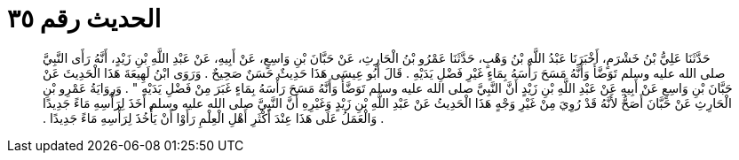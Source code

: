 
= الحديث رقم ٣٥

[quote.hadith]
حَدَّثَنَا عَلِيُّ بْنُ خَشْرَمٍ، أَخْبَرَنَا عَبْدُ اللَّهِ بْنُ وَهْبٍ، حَدَّثَنَا عَمْرُو بْنُ الْحَارِثِ، عَنْ حَبَّانَ بْنِ وَاسِعٍ، عَنْ أَبِيهِ، عَنْ عَبْدِ اللَّهِ بْنِ زَيْدٍ، أَنَّهُ رَأَى النَّبِيَّ صلى الله عليه وسلم تَوَضَّأَ وَأَنَّهُ مَسَحَ رَأْسَهُ بِمَاءٍ غَيْرِ فَضْلِ يَدَيْهِ ‏.‏ قَالَ أَبُو عِيسَى هَذَا حَدِيثٌ حَسَنٌ صَحِيحٌ ‏.‏ وَرَوَى ابْنُ لَهِيعَةَ هَذَا الْحَدِيثَ عَنْ حَبَّانَ بْنِ وَاسِعٍ عَنْ أَبِيهِ عَنْ عَبْدِ اللَّهِ بْنِ زَيْدٍ أَنَّ النَّبِيَّ صلى الله عليه وسلم تَوَضَّأَ وَأَنَّهُ مَسَحَ رَأْسَهُ بِمَاءٍ غَبَرَ مِنْ فَضْلِ يَدَيْهِ ‏"‏ ‏.‏ وَرِوَايَةُ عَمْرِو بْنِ الْحَارِثِ عَنْ حَبَّانَ أَصَحُّ لأَنَّهُ قَدْ رُوِيَ مِنْ غَيْرِ وَجْهٍ هَذَا الْحَدِيثُ عَنْ عَبْدِ اللَّهِ بْنِ زَيْدٍ وَغَيْرِهِ أَنَّ النَّبِيَّ صلى الله عليه وسلم أَخَذَ لِرَأْسِهِ مَاءً جَدِيدًا ‏.‏ وَالْعَمَلُ عَلَى هَذَا عِنْدَ أَكْثَرِ أَهْلِ الْعِلْمِ رَأَوْا أَنْ يَأْخُذَ لِرَأْسِهِ مَاءً جَدِيدًا ‏.‏